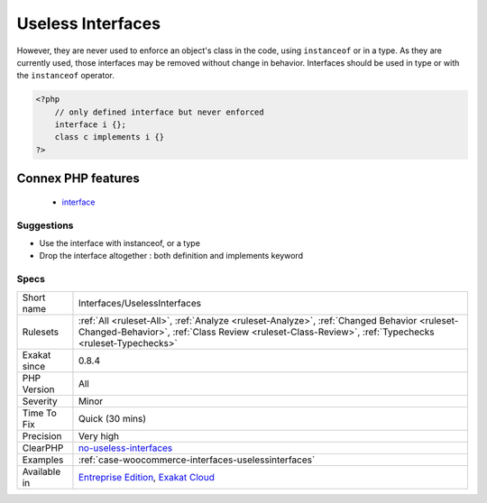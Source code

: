 .. _interfaces-uselessinterfaces:

.. _useless-interfaces:

Useless Interfaces
++++++++++++++++++

.. meta\:\:
	:description:
		Useless Interfaces: The interfaces below are defined and are implemented by some classes.
	:twitter:card: summary_large_image
	:twitter:site: @exakat
	:twitter:title: Useless Interfaces
	:twitter:description: Useless Interfaces: The interfaces below are defined and are implemented by some classes
	:twitter:creator: @exakat
	:twitter:image:src: https://www.exakat.io/wp-content/uploads/2020/06/logo-exakat.png
	:og:image: https://www.exakat.io/wp-content/uploads/2020/06/logo-exakat.png
	:og:title: Useless Interfaces
	:og:type: article
	:og:description: The interfaces below are defined and are implemented by some classes
	:og:url: https://php-tips.readthedocs.io/en/latest/tips/Interfaces/UselessInterfaces.html
	:og:locale: en
  The interfaces below are defined and are implemented by some classes. 

However, they are never used to enforce an object's class in the code, using ``instanceof`` or in a type. 
As they are currently used, those interfaces may be removed without change in behavior.
Interfaces should be used in type or with the ``instanceof`` operator.

.. code-block:: php
   
   <?php
       // only defined interface but never enforced
       interface i {};
       class c implements i {} 
   ?>
Connex PHP features
-------------------

  + `interface <https://php-dictionary.readthedocs.io/en/latest/dictionary/interface.ini.html>`_


Suggestions
___________

* Use the interface with instanceof, or a type
* Drop the interface altogether : both definition and implements keyword




Specs
_____

+--------------+----------------------------------------------------------------------------------------------------------------------------------------------------------------------------------------------------+
| Short name   | Interfaces/UselessInterfaces                                                                                                                                                                       |
+--------------+----------------------------------------------------------------------------------------------------------------------------------------------------------------------------------------------------+
| Rulesets     | :ref:`All <ruleset-All>`, :ref:`Analyze <ruleset-Analyze>`, :ref:`Changed Behavior <ruleset-Changed-Behavior>`, :ref:`Class Review <ruleset-Class-Review>`, :ref:`Typechecks <ruleset-Typechecks>` |
+--------------+----------------------------------------------------------------------------------------------------------------------------------------------------------------------------------------------------+
| Exakat since | 0.8.4                                                                                                                                                                                              |
+--------------+----------------------------------------------------------------------------------------------------------------------------------------------------------------------------------------------------+
| PHP Version  | All                                                                                                                                                                                                |
+--------------+----------------------------------------------------------------------------------------------------------------------------------------------------------------------------------------------------+
| Severity     | Minor                                                                                                                                                                                              |
+--------------+----------------------------------------------------------------------------------------------------------------------------------------------------------------------------------------------------+
| Time To Fix  | Quick (30 mins)                                                                                                                                                                                    |
+--------------+----------------------------------------------------------------------------------------------------------------------------------------------------------------------------------------------------+
| Precision    | Very high                                                                                                                                                                                          |
+--------------+----------------------------------------------------------------------------------------------------------------------------------------------------------------------------------------------------+
| ClearPHP     | `no-useless-interfaces <https://github.com/dseguy/clearPHP/tree/master/rules/no-useless-interfaces.md>`__                                                                                          |
+--------------+----------------------------------------------------------------------------------------------------------------------------------------------------------------------------------------------------+
| Examples     | :ref:`case-woocommerce-interfaces-uselessinterfaces`                                                                                                                                               |
+--------------+----------------------------------------------------------------------------------------------------------------------------------------------------------------------------------------------------+
| Available in | `Entreprise Edition <https://www.exakat.io/entreprise-edition>`_, `Exakat Cloud <https://www.exakat.io/exakat-cloud/>`_                                                                            |
+--------------+----------------------------------------------------------------------------------------------------------------------------------------------------------------------------------------------------+


